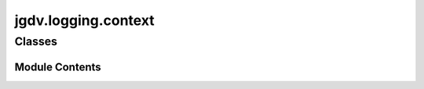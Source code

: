  

 
.. _jgdv.logging.context:
   
    
====================
jgdv.logging.context
====================

   
.. py:module:: jgdv.logging.context

       
 

   
 

 

 
   
        

           

 
 

           
   
             
  
           
 
  
 
 
  

   
Classes
-------


.. autoapisummary::

    jgdv.logging.context.LogContext
    jgdv.logging.context.TempLogger
           
 
      
 
Module Contents
===============

 
 

.. _jgdv.logging.context.LogContext:
   
.. py:class:: LogContext(logger, level=None)
   
    
     a really simple wrapper to set a logger's level, then roll it back

   use as:
   with LogContext(logger, level=logmod.INFO) as ctx:
   ctx.log("blah")
   # or
   logger.info("blah")

   
   .. py:method:: log(msg, *args, **kwargs)

   .. py:attribute:: _level_stack

   .. py:attribute:: _logger

   .. py:attribute:: _original_level

   .. py:attribute:: _temp_level

 
 
 

.. _jgdv.logging.context.TempLogger:
   
.. py:class:: TempLogger(logger: type[jgdv.logging._interface.Logger])
   
    
   For using a specific type of logger in a context, or getting
   a custom logger class without changing it globally

   use as:
   with TempLogger(MyLoggerClass) as ctx:
   # Either:
   ctx['name'].info(...)
   # or:
   logmod.getLogger('name').info(...)

   
   .. py:method:: __exit(*exc)

   .. py:attribute:: _original
      :type:  jgdv.Maybe[logging.Logger]
      :value: None


   .. py:attribute:: _target_cls

 
 
   
